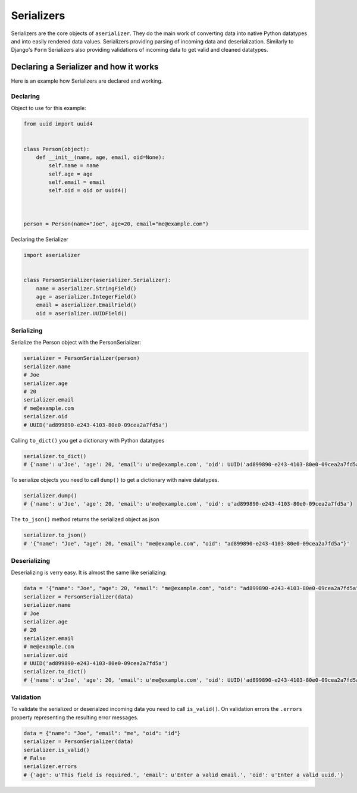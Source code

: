 ===========
Serializers
===========

Serializers are the core objects of ``aserializer``. They do the main work of converting data into
native Python datatypes and into easily rendered data values. Serializers providing parsing of incoming
data and deserialization. Similarly to Django's ``Form`` Serializers also providing validations of incoming
data to get valid and cleaned datatypes.


Declaring a Serializer and how it works
=======================================

Here is an example how Serializers are declared and working.


Declaring
---------

Object to use for this example:

.. code-block:: python

    from uuid import uuid4


    class Person(object):
        def __init__(name, age, email, oid=None):
            self.name = name
            self.age = age
            self.email = email
            self.oid = oid or uuid4()



    person = Person(name="Joe", age=20, email="me@example.com")


Declaring the Serializer

.. code-block:: python

    import aserializer


    class PersonSerializer(aserializer.Serializer):
        name = aserializer.StringField()
        age = aserializer.IntegerField()
        email = aserializer.EmailField()
        oid = aserializer.UUIDField()


Serializing
-----------

Serialize the Person object with the PersonSerializer:

.. code-block:: python

    serializer = PersonSerializer(person)
    serializer.name
    # Joe
    serializer.age
    # 20
    serializer.email
    # me@example.com
    serializer.oid
    # UUID('ad899890-e243-4103-80e0-09cea2a7fd5a')

Calling ``to_dict()`` you get a dictionary with Python datatypes

.. code-block:: python

    serializer.to_dict()
    # {'name': u'Joe', 'age': 20, 'email': u'me@example.com', 'oid': UUID('ad899890-e243-4103-80e0-09cea2a7fd5a')}


To serialize objects you need to call ``dump()`` to get a dictionary with naive datatypes.

.. code-block:: python

    serializer.dump()
    # {'name': u'Joe', 'age': 20, 'email': u'me@example.com', 'oid': u'ad899890-e243-4103-80e0-09cea2a7fd5a'}

The ``to_json()`` method returns the serialized object as json

.. code-block:: python

    serializer.to_json()
    # '{"name": "Joe", "age": 20, "email": "me@example.com", "oid": "ad899890-e243-4103-80e0-09cea2a7fd5a"}'


Deserializing
-------------

Deserializing is verry easy. It is almost the same like serializing:

.. code-block:: python

    data = '{"name": "Joe", "age": 20, "email": "me@example.com", "oid": "ad899890-e243-4103-80e0-09cea2a7fd5a"}'
    serializer = PersonSerializer(data)
    serializer.name
    # Joe
    serializer.age
    # 20
    serializer.email
    # me@example.com
    serializer.oid
    # UUID('ad899890-e243-4103-80e0-09cea2a7fd5a')
    serializer.to_dict()
    # {'name': u'Joe', 'age': 20, 'email': u'me@example.com', 'oid': UUID('ad899890-e243-4103-80e0-09cea2a7fd5a')}


Validation
----------

To validate the serialized or deserialzed incoming data you need to call ``is_valid()``.
On validation errors the ``.errors`` property representing the resulting error messages.


.. code-block:: python

    data = {"name": "Joe", "email": "me", "oid": "id"}
    serializer = PersonSerializer(data)
    serializer.is_valid()
    # False
    serializer.errors
    # {'age': u'This field is required.', 'email': u'Enter a valid email.', 'oid': u'Enter a valid uuid.'}


